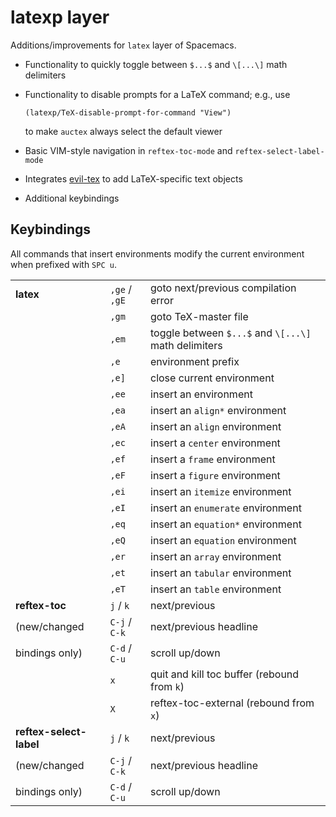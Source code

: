* latexp layer
Additions/improvements for ~latex~ layer of Spacemacs.
- Functionality to quickly toggle between =$...$= and =\[...\]= math delimiters
- Functionality to disable prompts for a LaTeX command; e.g., use
  #+BEGIN_SRC elisp
  (latexp/TeX-disable-prompt-for-command "View")
  #+END_SRC
  to make ~auctex~ always select the default viewer
- Basic VIM-style navigation in =reftex-toc-mode= and =reftex-select-label-mode=
- Integrates [[https://github.com/iyefrat/evil-tex][evil-tex]] to add LaTeX-specific text objects
- Additional keybindings

** Keybindings
All commands that insert environments modify the current environment when
prefixed with =SPC u=.
| *latex*               | =,ge= / =,gE= | goto next/previous compilation error                  |
|                       | =,gm=         | goto TeX-master file                                  |
|                       | =,em=         | toggle  between =$...$= and =\[...\]= math delimiters |
|                       | =,e=          | environment prefix                                    |
|                       | =,e]=         | close current environment                             |
|                       | =,ee=         | insert an environment                                 |
|                       | =,ea=         | insert an =align*= environment                        |
|                       | =,eA=         | insert an =align= environment                         |
|                       | =,ec=         | insert a =center= environment                         |
|                       | =,ef=         | insert a =frame= environment                          |
|                       | =,eF=         | insert a =figure= environment                         |
|                       | =,ei=         | insert an =itemize= environment                       |
|                       | =,eI=         | insert an =enumerate= environment                     |
|                       | =,eq=         | insert an =equation*= environment                     |
|                       | =,eQ=         | insert an =equation= environment                      |
|                       | =,er=         | insert an =array= environment                         |
|                       | =,et=         | insert an =tabular= environment                       |
|                       | =,eT=         | insert an =table= environment                         |
| *reftex-toc*          | =j= / =k=     | next/previous                                         |
| (new/changed          | =C-j= / =C-k= | next/previous headline                                |
| bindings only)        | =C-d= / =C-u= | scroll up/down                                        |
|                       | =x=           | quit and kill toc buffer (rebound from =k=)           |
|                       | =X=           | reftex-toc-external (rebound from =x=)                |
| *reftex-select-label* | =j= / =k=     | next/previous                                         |
| (new/changed          | =C-j= / =C-k= | next/previous headline                                |
| bindings only)        | =C-d= / =C-u= | scroll up/down                                        |
